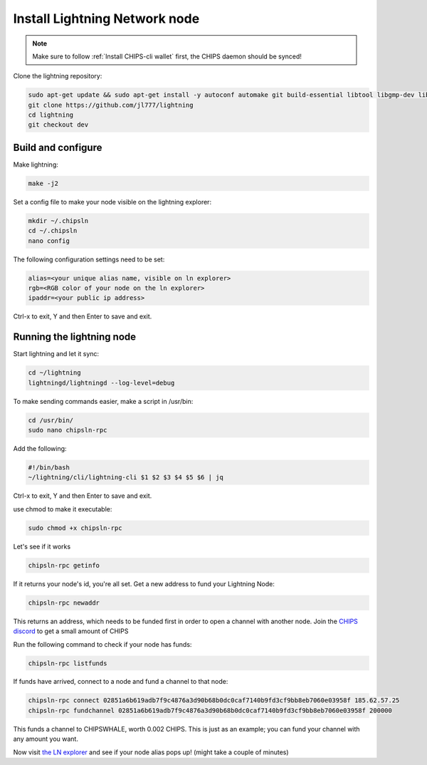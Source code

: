 Install Lightning Network node
==============================

.. note::
  
  Make sure to follow :ref:`Install CHIPS-cli wallet` first, the CHIPS daemon should be synced!

Clone the lightning repository:

.. code-block:: shell

   sudo apt-get update && sudo apt-get install -y autoconf automake git build-essential libtool libgmp-dev libsqlite3-dev python python3
   git clone https://github.com/jl777/lightning
   cd lightning
   git checkout dev
   
Build and configure
-------------------

Make lightning:

.. code-block:: shell

   make -j2

Set a config file to make your node visible on the lightning explorer:

.. code-block:: shell

   mkdir ~/.chipsln
   cd ~/.chipsln
   nano config
   
The following configuration settings need to be set:

.. code-block:: shell
   
   alias=<your unique alias name, visible on ln explorer>
   rgb=<RGB color of your node on the ln explorer>
   ipaddr=<your public ip address>

Ctrl-x to exit, Y and then Enter to save and exit. 

Running the lightning node
--------------------------

Start lightning and let it sync:

.. code-block:: shell

   cd ~/lightning
   lightningd/lightningd --log-level=debug

To make sending commands easier, make a script in /usr/bin:

.. code-block:: shell

   cd /usr/bin/
   sudo nano chipsln-rpc

Add the following:

.. code-block:: shell
   
   #!/bin/bash
   ~/lightning/cli/lightning-cli $1 $2 $3 $4 $5 $6 | jq   

Ctrl-x to exit, Y and then Enter to save and exit.

use chmod to make it executable:


.. code-block:: shell

   sudo chmod +x chipsln-rpc

Let's see if it works

.. code-block:: shell

   chipsln-rpc getinfo

If it returns your node's id, you're all set. Get a new address to fund your Lightning Node:

.. code-block:: shell

   chipsln-rpc newaddr

This returns an address, which needs to be funded first in order to open a channel with another node. Join the `CHIPS discord <https://discord.gg/bcSpzWb>`_ to get a small amount of CHIPS

Run the following command to check if your node has funds:

.. code-block:: shell

   chipsln-rpc listfunds

If funds have arrived, connect to a node and fund a channel to that node:

.. code-block:: shell

   chipsln-rpc connect 02851a6b619adb7f9c4876a3d90b68b0dc0caf7140b9fd3cf9bb8eb7060e03958f 185.62.57.25
   chipsln-rpc fundchannel 02851a6b619adb7f9c4876a3d90b68b0dc0caf7140b9fd3cf9bb8eb7060e03958f 200000

This funds a channel to CHIPSWHALE, worth 0.002 CHIPS. This is just as an example; you can fund your channel with any amount you want.

Now visit `the LN explorer <https://lnexplorer.chips.cash>`_ and see if your node alias pops up! (might take a couple of minutes)
